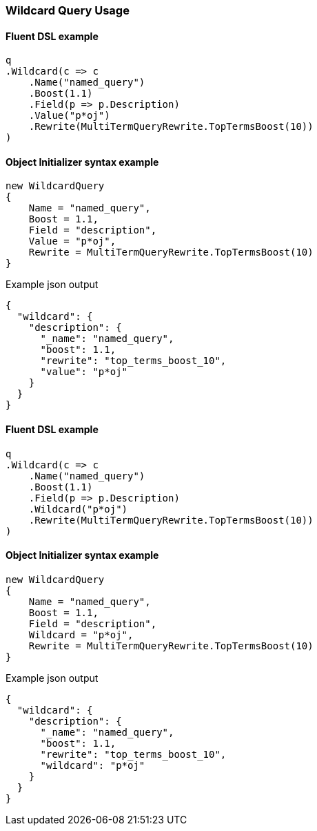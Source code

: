 :ref_current: https://www.elastic.co/guide/en/elasticsearch/reference/7.17

:github: https://github.com/elastic/elasticsearch-net

:nuget: https://www.nuget.org/packages

////
IMPORTANT NOTE
==============
This file has been generated from https://github.com/elastic/elasticsearch-net/tree/7.x/src/Tests/Tests/QueryDsl/TermLevel/Wildcard/WildcardQueryUsageTests.cs. 
If you wish to submit a PR for any spelling mistakes, typos or grammatical errors for this file,
please modify the original csharp file found at the link and submit the PR with that change. Thanks!
////

[[wildcard-query-usage]]
=== Wildcard Query Usage

==== Fluent DSL example

[source,csharp]
----
q
.Wildcard(c => c
    .Name("named_query")
    .Boost(1.1)
    .Field(p => p.Description)
    .Value("p*oj")
    .Rewrite(MultiTermQueryRewrite.TopTermsBoost(10))
)
----

==== Object Initializer syntax example

[source,csharp]
----
new WildcardQuery
{
    Name = "named_query",
    Boost = 1.1,
    Field = "description",
    Value = "p*oj",
    Rewrite = MultiTermQueryRewrite.TopTermsBoost(10)
}
----

[source,javascript]
.Example json output
----
{
  "wildcard": {
    "description": {
      "_name": "named_query",
      "boost": 1.1,
      "rewrite": "top_terms_boost_10",
      "value": "p*oj"
    }
  }
}
----

==== Fluent DSL example

[source,csharp]
----
q
.Wildcard(c => c
    .Name("named_query")
    .Boost(1.1)
    .Field(p => p.Description)
    .Wildcard("p*oj")
    .Rewrite(MultiTermQueryRewrite.TopTermsBoost(10))
)
----

==== Object Initializer syntax example

[source,csharp]
----
new WildcardQuery
{
    Name = "named_query",
    Boost = 1.1,
    Field = "description",
    Wildcard = "p*oj",
    Rewrite = MultiTermQueryRewrite.TopTermsBoost(10)
}
----

[source,javascript]
.Example json output
----
{
  "wildcard": {
    "description": {
      "_name": "named_query",
      "boost": 1.1,
      "rewrite": "top_terms_boost_10",
      "wildcard": "p*oj"
    }
  }
}
----

